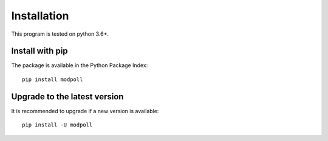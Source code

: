 Installation
============

This program is tested on python 3.6+.

Install with pip
--------------------------

The package is available in the Python Package Index::

    pip install modpoll


Upgrade to the latest version
------------------------------

It is recommended to upgrade if a new version is available::

    pip install -U modpoll
